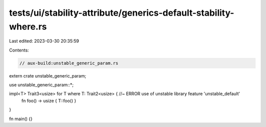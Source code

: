 tests/ui/stability-attribute/generics-default-stability-where.rs
================================================================

Last edited: 2023-03-30 20:35:59

Contents:

.. code-block:: rs

    // aux-build:unstable_generic_param.rs

extern crate unstable_generic_param;

use unstable_generic_param::*;

impl<T> Trait3<usize> for T where T: Trait2<usize> { //~ ERROR use of unstable library feature 'unstable_default'
    fn foo() -> usize { T::foo() }
}

fn main() {}



